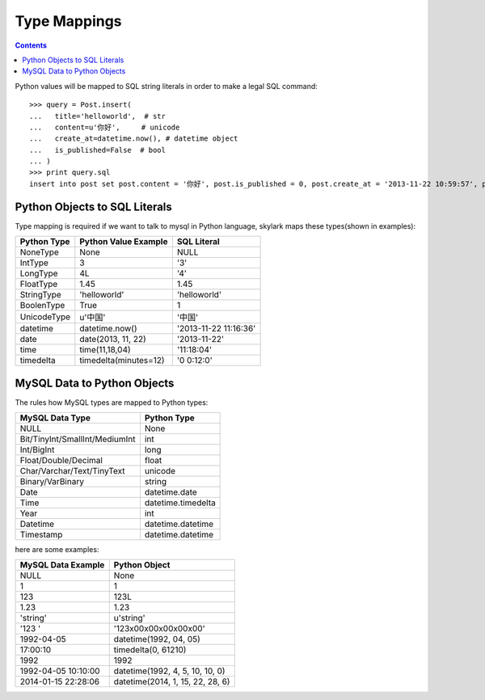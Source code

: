 Type Mappings
=============

.. Contents::

Python values will be mapped to SQL string literals in order to
make a legal SQL command::

    >>> query = Post.insert(
    ...   title='helloworld',  # str
    ...   content=u'你好',     # unicode
    ...   create_at=datetime.now(), # datetime object
    ...   is_published=False  # bool
    ... )
    >>> print query.sql
    insert into post set post.content = '你好', post.is_published = 0, post.create_at = '2013-11-22 10:59:57', post.title = 'helloworld'

Python Objects to SQL Literals
------------------------------

Type mapping is required if we want to talk to mysql in Python language,
skylark maps these types(shown in examples):

============  =====================  ======================
Python Type   Python Value Example   SQL Literal
============  =====================  ======================
NoneType      None                   NULL
IntType       3                      '3'
LongType      4L                     '4'
FloatType     1.45                   1.45
StringType    'helloworld'           'helloworld'
BoolenType    True                   1
UnicodeType   u'中国'                '中国'
datetime      datetime.now()         '2013-11-22 11:16:36'
date          date(2013, 11, 22)     '2013-11-22'
time          time(11,18,04)         '11:18:04'
timedelta     timedelta(minutes=12)  '0 0:12:0'
============  =====================  ======================

MySQL Data to Python Objects
----------------------------

The rules how MySQL types are mapped to Python types:

================================  ==================
MySQL Data Type                   Python Type
================================  ==================
NULL                              None
Bit/TinyInt/SmallInt/MediumInt    int
Int/BigInt                        long
Float/Double/Decimal              float
Char/Varchar/Text/TinyText        unicode
Binary/VarBinary                  string
Date                              datetime.date
Time                              datetime.timedelta
Year                              int
Datetime                          datetime.datetime
Timestamp                         datetime.datetime
================================  ==================

here are some examples:

====================   ==================================
MySQL Data Example     Python Object
====================   ==================================
NULL                   None
1                      1
123                    123L
1.23                   1.23
'string'               u'string'
'123     '             '123\x00\x00\x00\x00\x00'
1992-04-05             datetime(1992, 04, 05)
17:00:10               timedelta(0, 61210)
1992                   1992
1992-04-05 10:10:00    datetime(1992, 4, 5, 10, 10, 0)
2014-01-15 22:28:06    datetime(2014, 1, 15, 22, 28, 6)
====================   ==================================
